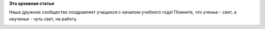 .. title: Поздравляем с днем знаний!
.. slug: Поздравляем-с-днем-знаний
.. date: 2015-09-01 14:23:32
.. tags:
.. category:
.. link:
.. description:
.. type: text
.. author: Peter Lemenkov

**Это архивная статья**


Наше дружное сообщество поздравляет учащихся с началом учебного года!
Помните, что ученье - свет, а неученье - чуть свет, на работу.

|image0|

.. |image0| image:: https://tatica.fedorapeople.org/EduSig/fedora-science-pe.png
   :width: 90.0%
   :target: https://tatica.fedorapeople.org/EduSig/
